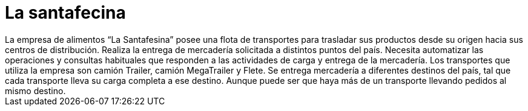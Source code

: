 = La santafecina
La empresa de alimentos “La Santafesina” posee una flota de transportes para trasladar sus productos desde su origen hacia sus centros de distribución. Realiza la entrega de mercadería solicitada a distintos puntos del país. Necesita automatizar las operaciones y consultas habituales que responden a las actividades de carga y entrega de la mercadería. Los transportes que utiliza la empresa son camión Trailer, camión MegaTrailer y Flete. Se entrega mercadería a diferentes destinos del país, tal que cada transporte lleva su carga completa a ese destino. Aunque puede ser que haya más de un transporte llevando pedidos al mismo destino.
